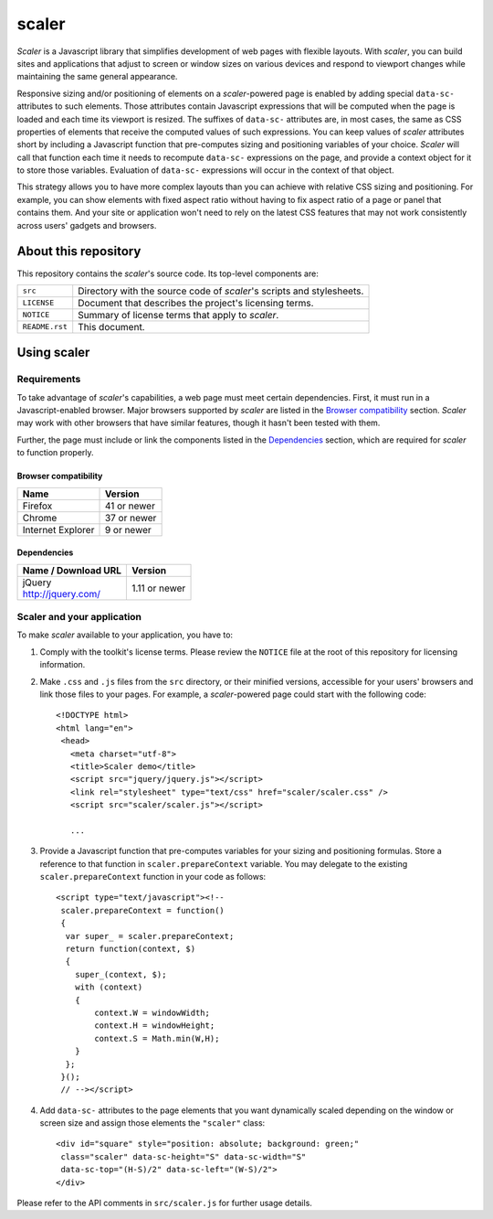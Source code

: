 ..
   Scaler - a Javascript library for responsive layout of sites and
            web apps consistent across devices
   Copyright © 2017 Stan Livitski
   
   Licensed under the Apache License, Version 2.0 with modifications,
   (the "License"); you may not use this file except in compliance
   with the License. You may obtain a copy of the License at

    https://raw.githubusercontent.com/StanLivitski/scaler/master/LICENSE
   
   Unless required by applicable law or agreed to in writing, software
   distributed under the License is distributed on an "AS IS" BASIS,
   WITHOUT WARRANTIES OR CONDITIONS OF ANY KIND, either express or implied.
   See the License for the specific language governing permissions and
   limitations under the License.
   
----------------
 scaler
----------------

*Scaler* is a Javascript library that simplifies development of web pages
with flexible layouts. With *scaler*, you can build sites and applications
that adjust to screen or window sizes on various devices and respond
to viewport changes while maintaining the same general appearance.

Responsive sizing and/or positioning of elements on a *scaler*-powered page
is enabled by adding special ``data-sc-`` attributes to such elements. Those
attributes contain Javascript expressions that will be computed when the page
is loaded and each time its viewport is resized. The suffixes of ``data-sc-``
attributes are, in most cases, the same as CSS properties of elements that
receive the computed values of such expressions. You can keep values of 
*scaler* attributes short by including a Javascript function that pre-computes
sizing and positioning variables of your choice. *Scaler* will call that
function each time it needs to recompute ``data-sc-`` expressions on the page,
and provide a context object for it to store those variables. Evaluation of
``data-sc-`` expressions will occur in the context of that object.

This strategy allows you to have more complex layouts than you can achieve
with relative CSS sizing and positioning. For example, you can show
elements with fixed aspect ratio without having to fix aspect ratio of a page
or panel that contains them. And your site or application won't need to rely
on the latest CSS features that may not work consistently across users'
gadgets and browsers.

About this repository
---------------------

This repository contains the *scaler*'s source code.
Its top-level components are:

=========================    ===============================================
``src``                      Directory with the source code of *scaler*'s
                             scripts and stylesheets.
``LICENSE``                  Document that describes the project's licensing
                             terms.
``NOTICE``                   Summary of license terms that apply to
                             *scaler*. 
``README.rst``               This document.
=========================    ===============================================

Using scaler
------------

Requirements
^^^^^^^^^^^^

To take advantage of *scaler*'s capabilities, a web page must meet certain
dependencies. First, it must run in a Javascript-enabled browser. Major
browsers supported by *scaler* are listed in the `Browser compatibility`_
section. *Scaler* may work with other browsers that have similar features,
though it hasn't been tested with them.

Further, the page must include or link the components listed in the
`Dependencies`_ section, which are required for *scaler* to function properly.

Browser compatibility
'''''''''''''''''''''

+-----------------------------------------------------------+---------------+
|  Name                                                     | Version       |
+===========================================================+===============+
| Firefox                                                   | 41 or newer   |
+-----------------------------------------------------------+---------------+
| Chrome                                                    | 37 or newer   |
+-----------------------------------------------------------+---------------+
| Internet Explorer                                         | 9 or newer    |
+-----------------------------------------------------------+---------------+


Dependencies
''''''''''''

+-----------------------------------------------------------+---------------+
|  Name / Download URL                                      | Version       |
+===========================================================+===============+
| | jQuery                                                  | 1.11 or newer |
| | http://jquery.com/                                      |               |
+-----------------------------------------------------------+---------------+

.. |                                                           |               |

Scaler and your application
^^^^^^^^^^^^^^^^^^^^^^^^^^^

To make *scaler* available to your application, you have to:

#. Comply with the toolkit's license terms. Please review the ``NOTICE``
   file at the root of this repository for licensing information.
#. Make ``.css`` and ``.js`` files from the ``src`` directory, or
   their minified versions, accessible for your users' browsers and
   link those files to your pages. For example, a *scaler*-powered page
   could start with the following code:

   ::

    <!DOCTYPE html>
    <html lang="en"> 
     <head>
       <meta charset="utf-8">
       <title>Scaler demo</title>
       <script src="jquery/jquery.js"></script>
       <link rel="stylesheet" type="text/css" href="scaler/scaler.css" />
       <script src="scaler/scaler.js"></script>
     
       ...

#. Provide a Javascript function that pre-computes variables for
   your sizing and positioning formulas. Store a reference to that function
   in ``scaler.prepareContext`` variable. You may delegate to the existing
   ``scaler.prepareContext`` function in your code as follows:
   
   ::

    <script type="text/javascript"><!--
     scaler.prepareContext = function()
     {
      var super_ = scaler.prepareContext;
      return function(context, $)
      {
        super_(context, $);
        with (context)
        {
            context.W = windowWidth;
            context.H = windowHeight;
            context.S = Math.min(W,H);
        }
      };
     }();
     // --></script>

#. Add ``data-sc-`` attributes to the page elements that you want
   dynamically scaled depending on the window or screen size and assign
   those elements the ``"scaler"`` class:
   
   ::

    <div id="square" style="position: absolute; background: green;"
     class="scaler" data-sc-height="S" data-sc-width="S"
     data-sc-top="(H-S)/2" data-sc-left="(W-S)/2">
    </div>
   
Please refer to the API comments in ``src/scaler.js`` for further usage
details.

